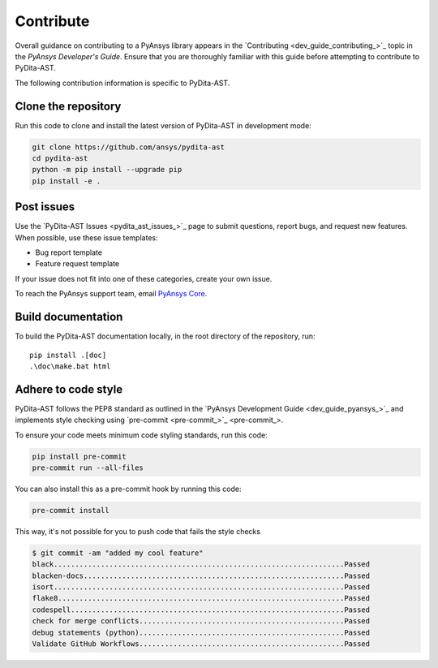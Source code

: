 .. _ref_contributing:

Contribute
==========

Overall guidance on contributing to a PyAnsys library appears in the
`Contributing <dev_guide_contributing_>`_ topic
in the *PyAnsys Developer's Guide*. Ensure that you are thoroughly familiar
with this guide before attempting to contribute to PyDita-AST.

The following contribution information is specific to PyDita-AST.

Clone the repository
--------------------


Run this code to clone and install the latest version of PyDita-AST in development mode:

.. code:: console

    git clone https://github.com/ansys/pydita-ast
    cd pydita-ast
    python -m pip install --upgrade pip
    pip install -e .

Post issues
-----------

Use the `PyDita-AST Issues <pydita_ast_issues_>`_ page to submit questions,
report bugs, and request new features. When possible, use these issue
templates:

* Bug report template
* Feature request template

If your issue does not fit into one of these categories, create your own issue.

To reach the PyAnsys support team, email `PyAnsys Core <pyansys_core>`_.



Build documentation
-------------------

To build the PyDita-AST documentation locally, in the root directory of the repository, run::
    
    pip install .[doc]
    .\doc\make.bat html 


Adhere to code style
--------------------

PyDita-AST follows the PEP8 standard as outlined in the `PyAnsys Development Guide
<dev_guide_pyansys_>`_ and implements style checking using
`pre-commit <pre-commit_>`_.

To ensure your code meets minimum code styling standards, run this code:

.. code:: console

  pip install pre-commit
  pre-commit run --all-files

You can also install this as a pre-commit hook by running this code:

.. code:: console

  pre-commit install


This way, it's not possible for you to push code that fails the style checks

.. code:: text

  $ git commit -am "added my cool feature"
  black....................................................................Passed
  blacken-docs.............................................................Passed
  isort....................................................................Passed
  flake8...................................................................Passed
  codespell................................................................Passed
  check for merge conflicts................................................Passed
  debug statements (python)................................................Passed
  Validate GitHub Workflows................................................Passed
